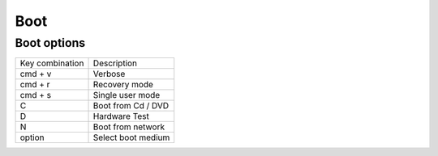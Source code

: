 #####
Boot
#####

Boot options
============

================ ============
Key combination  Description
---------------- ------------
cmd + v          Verbose
cmd + r          Recovery mode
cmd + s          Single user mode
C                Boot from Cd / DVD
D                Hardware Test
N                Boot from network
option           Select boot medium
================ ============


